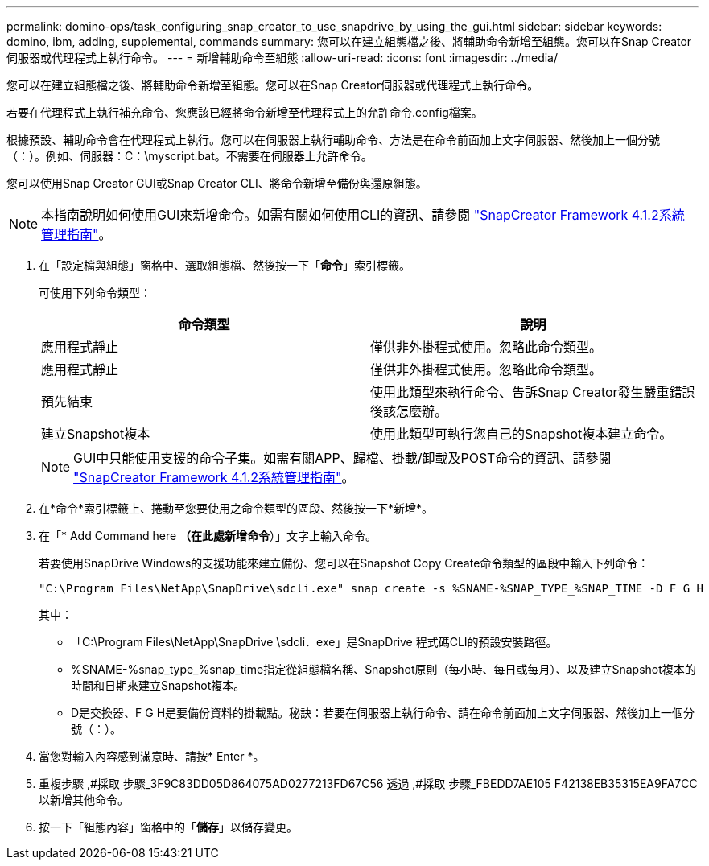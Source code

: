 ---
permalink: domino-ops/task_configuring_snap_creator_to_use_snapdrive_by_using_the_gui.html 
sidebar: sidebar 
keywords: domino, ibm, adding, supplemental, commands 
summary: 您可以在建立組態檔之後、將輔助命令新增至組態。您可以在Snap Creator伺服器或代理程式上執行命令。 
---
= 新增輔助命令至組態
:allow-uri-read: 
:icons: font
:imagesdir: ../media/


[role="lead"]
您可以在建立組態檔之後、將輔助命令新增至組態。您可以在Snap Creator伺服器或代理程式上執行命令。

若要在代理程式上執行補充命令、您應該已經將命令新增至代理程式上的允許命令.config檔案。

根據預設、輔助命令會在代理程式上執行。您可以在伺服器上執行輔助命令、方法是在命令前面加上文字伺服器、然後加上一個分號（：）。例如、伺服器：C：\myscript.bat。不需要在伺服器上允許命令。

您可以使用Snap Creator GUI或Snap Creator CLI、將命令新增至備份與還原組態。


NOTE: 本指南說明如何使用GUI來新增命令。如需有關如何使用CLI的資訊、請參閱 https://library.netapp.com/ecm/ecm_download_file/ECMP12395422["SnapCreator Framework 4.1.2系統管理指南"]。

. 在「設定檔與組態」窗格中、選取組態檔、然後按一下「*命令*」索引標籤。
+
可使用下列命令類型：

+
|===
| 命令類型 | 說明 


 a| 
應用程式靜止
 a| 
僅供非外掛程式使用。忽略此命令類型。



 a| 
應用程式靜止
 a| 
僅供非外掛程式使用。忽略此命令類型。



 a| 
預先結束
 a| 
使用此類型來執行命令、告訴Snap Creator發生嚴重錯誤後該怎麼辦。



 a| 
建立Snapshot複本
 a| 
使用此類型可執行您自己的Snapshot複本建立命令。

|===
+

NOTE: GUI中只能使用支援的命令子集。如需有關APP、歸檔、掛載/卸載及POST命令的資訊、請參閱 link:https://library.netapp.com/ecm/ecm_download_file/ECMP12395422["SnapCreator Framework 4.1.2系統管理指南"]。

. 在*命令*索引標籤上、捲動至您要使用之命令類型的區段、然後按一下*新增*。
. 在「* Add Command here *（在此處新增命令*）」文字上輸入命令。
+
若要使用SnapDrive Windows的支援功能來建立備份、您可以在Snapshot Copy Create命令類型的區段中輸入下列命令：

+
[listing]
----
"C:\Program Files\NetApp\SnapDrive\sdcli.exe" snap create -s %SNAME-%SNAP_TYPE_%SNAP_TIME -D F G H
----
+
其中：

+
** 「C:\Program Files\NetApp\SnapDrive \sdcli．exe」是SnapDrive 程式碼CLI的預設安裝路徑。
** %SNAME-%snap_type_%snap_time指定從組態檔名稱、Snapshot原則（每小時、每日或每月）、以及建立Snapshot複本的時間和日期來建立Snapshot複本。
** D是交換器、F G H是要備份資料的掛載點。秘訣：若要在伺服器上執行命令、請在命令前面加上文字伺服器、然後加上一個分號（：）。


. 當您對輸入內容感到滿意時、請按* Enter *。
. 重複步驟 ,#採取 步驟_3F9C83DD05D864075AD0277213FD67C56 透過 ,#採取 步驟_FBEDD7AE105 F42138EB35315EA9FA7CC 以新增其他命令。
. 按一下「組態內容」窗格中的「*儲存*」以儲存變更。

